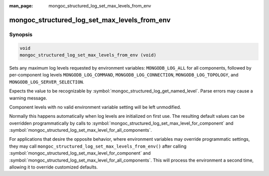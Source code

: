 :man_page: mongoc_structured_log_set_max_levels_from_env

mongoc_structured_log_set_max_levels_from_env
=============================================

Synopsis
--------

.. code-block:: c

   void
   mongoc_structured_log_set_max_levels_from_env (void)

Sets any maximum log levels requested by environment variables: ``MONGODB_LOG_ALL`` for all components, followed by per-component log levels ``MONGODB_LOG_COMMAND``, ``MONGODB_LOG_CONNECTION``, ``MONGODB_LOG_TOPOLOGY``, and ``MONGODB_LOG_SERVER_SELECTION``.

Expects the value to be recognizable by :symbol:`mongoc_structured_log_get_named_level`.
Parse errors may cause a warning message.

Component levels with no valid environment variable setting will be left unmodified.

Normally this happens automatically when log levels are initialized on first use.
The resulting default values can be overridden programmatically by calls to :symbol:`mongoc_structured_log_set_max_level_for_component` and :symbol:`mongoc_structured_log_set_max_level_for_all_components`.

For applications that desire the opposite behavior, where environment variables may override programmatic settings, they may call ``mongoc_structured_log_set_max_levels_from_env()`` after calling :symbol:`mongoc_structured_log_set_max_level_for_component` and :symbol:`mongoc_structured_log_set_max_level_for_all_components`.
This will process the environment a second time, allowing it to override customized defaults.

.. seealso::

  | :doc:`structured_log`
